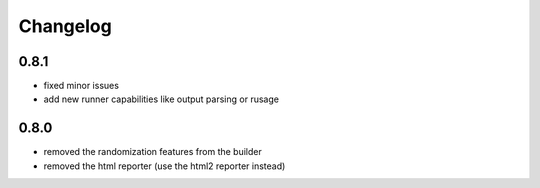 Changelog
=========

0.8.1
-----
- fixed minor issues
- add new runner capabilities like output parsing or rusage

0.8.0
-----
- removed the randomization features from the builder
- removed the html reporter (use the html2 reporter instead)
